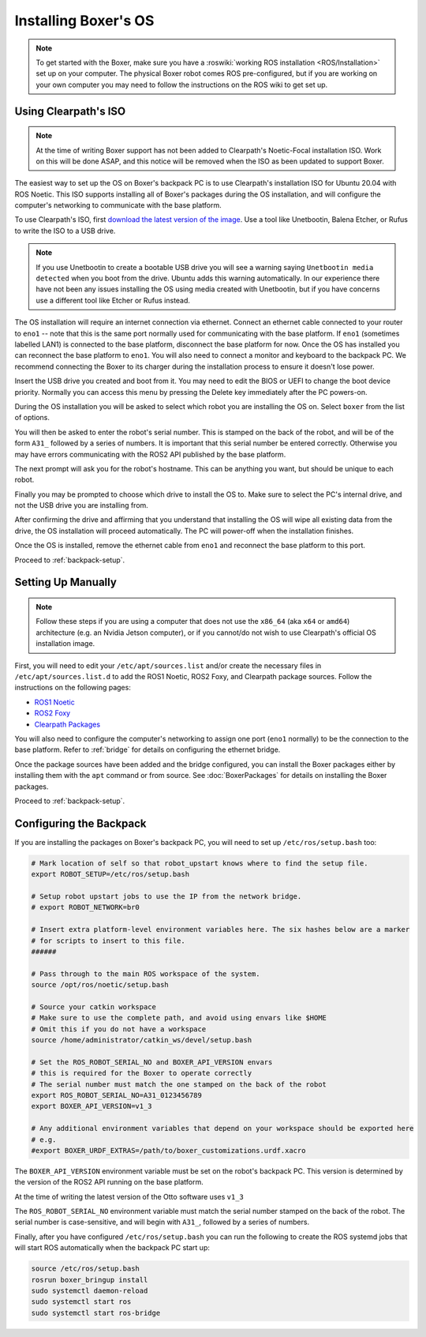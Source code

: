 Installing Boxer's OS
=============================

.. note::

  To get started with the Boxer, make sure you have a :roswiki:`working ROS installation <ROS/Installation>`
  set up on your computer.  The physical Boxer robot comes ROS pre-configured, but if you are working
  on your own computer you may need to follow the instructions on the ROS wiki to get set up.

Using Clearpath's ISO
----------------------

.. note::

    At the time of writing Boxer support has not been added to Clearpath's Noetic-Focal installation ISO.  Work on
    this will be done ASAP, and this notice will be removed when the ISO as been updated to support Boxer.

The easiest way to set up the OS on Boxer's backpack PC is to use Clearpath's installation ISO for Ubuntu 20.04 with
ROS Noetic.  This ISO supports installing all of Boxer's packages during the OS installation, and will configure
the computer's networking to communicate with the base platform.

To use Clearpath's ISO, first `download the latest version of the image <https://packages.clearpathrobotics.com/stable/images/latest/noetic-focal/amd64/>`_.
Use a tool like Unetbootin, Balena Etcher, or Rufus to write the ISO to a USB drive.

.. note::

    If you use Unetbootin to create a bootable USB drive you will see a warning saying ``Unetbootin media detected``
    when you boot from the drive.  Ubuntu adds this warning automatically.  In our experience there have not been any
    issues installing the OS using media created with Unetbootin, but if you have concerns use a different tool like
    Etcher or Rufus instead.

The OS installation will require an internet connection via ethernet.  Connect an ethernet cable connected to your
router to ``eno1`` -- note that this is the same port normally used for communicating with the base platform.  If
``eno1`` (sometimes labelled LAN1) is connected to the base platform, disconnect the base platform for now.  Once the OS
has installed you can reconnect the base platform to ``eno1``.  You will also need to connect a monitor and keyboard to
the backpack PC.  We recommend connecting the Boxer to its charger during the installation process to ensure it
doesn't lose power.

Insert the USB drive you created and boot from it.  You may need to edit the BIOS or UEFI to change the boot device
priority.  Normally you can access this menu by pressing the Delete key immediately after the PC powers-on.

During the OS installation you will be asked to select which robot you are installing the OS on.  Select ``boxer`` from
the list of options.

You will then be asked to enter the robot's serial number.  This is stamped on the back of the robot, and will be of
the form ``A31_`` followed by a series of numbers.  It is important that this serial number be entered correctly.
Otherwise you may have errors communicating with the ROS2 API published by the base platform.

The next prompt will ask you for the robot's hostname.  This can be anything you want, but should be unique to
each robot.

Finally you may be prompted to choose which drive to install the OS to.  Make sure to select the PC's internal drive,
and not the USB drive you are installing from.

After confirming the drive and affirming that you understand that installing the OS will wipe all existing data from
the drive, the OS installation will proceed automatically.  The PC will power-off when the installation finishes.

Once the OS is installed, remove the ethernet cable from ``eno1`` and reconnect the base platform to this port.

Proceed to :ref:`backpack-setup`.


Setting Up Manually
--------------------

.. note::

    Follow these steps if you are using a computer that does not use the ``x86_64`` (aka ``x64`` or ``amd64``)
    architecture (e.g. an Nvidia Jetson computer), or if you cannot/do not wish to use Clearpath's official
    OS installation image.

First, you will need to edit your ``/etc/apt/sources.list`` and/or create the necessary files in
``/etc/apt/sources.list.d`` to add the ROS1 Noetic, ROS2 Foxy, and Clearpath package sources.  Follow the instructions
on the following pages:

* `ROS1 Noetic <http://wiki.ros.org/noetic/Installation/Ubuntu>`_

* `ROS2 Foxy <https://docs.ros.org/en/foxy/Installation/Ubuntu-Install-Debians.html>`_

* `Clearpath Packages <http://packages.clearpathrobotics.com>`_

You will also need to configure the computer's networking to assign one port (``eno1`` normally) to be the connection
to the base platform.  Refer to :ref:`bridge` for details on configuring the ethernet bridge.

Once the package sources have been added and the bridge configured, you can install the Boxer packages either
by installing them with the ``apt`` command or from source.  See :doc:`BoxerPackages`
for details on installing the Boxer packages.

Proceed to :ref:`backpack-setup`.


.. _backpack-setup:

Configuring the Backpack
--------------------------

If you are installing the packages on Boxer's backpack PC, you will need to set up ``/etc/ros/setup.bash``
too:

.. code-block:: bash

    # Mark location of self so that robot_upstart knows where to find the setup file.
    export ROBOT_SETUP=/etc/ros/setup.bash

    # Setup robot upstart jobs to use the IP from the network bridge.
    # export ROBOT_NETWORK=br0

    # Insert extra platform-level environment variables here. The six hashes below are a marker
    # for scripts to insert to this file.
    ######

    # Pass through to the main ROS workspace of the system.
    source /opt/ros/noetic/setup.bash

    # Source your catkin workspace
    # Make sure to use the complete path, and avoid using envars like $HOME
    # Omit this if you do not have a workspace
    source /home/administrator/catkin_ws/devel/setup.bash

    # Set the ROS_ROBOT_SERIAL_NO and BOXER_API_VERSION envars
    # this is required for the Boxer to operate correctly
    # The serial number must match the one stamped on the back of the robot
    export ROS_ROBOT_SERIAL_NO=A31_0123456789
    export BOXER_API_VERSION=v1_3

    # Any additional environment variables that depend on your workspace should be exported here
    # e.g.
    #export BOXER_URDF_EXTRAS=/path/to/boxer_customizations.urdf.xacro

The ``BOXER_API_VERSION`` environment variable must be set on the robot's backpack PC.  This version is determined by
the version of the ROS2 API running on the base platform.

At the time of writing the latest version of the Otto software uses ``v1_3``

The ``ROS_ROBOT_SERIAL_NO`` environment variable must match the serial number stamped on the back of the robot.
The serial number is case-sensitive, and will begin with ``A31_``, followed by a series of numbers.

Finally, after you have configured ``/etc/ros/setup.bash`` you can run the following to create the ROS systemd jobs
that will start ROS automatically when the backpack PC start up:

.. code-block:: bash

    source /etc/ros/setup.bash
    rosrun boxer_bringup install
    sudo systemctl daemon-reload
    sudo systemctl start ros
    sudo systemctl start ros-bridge
